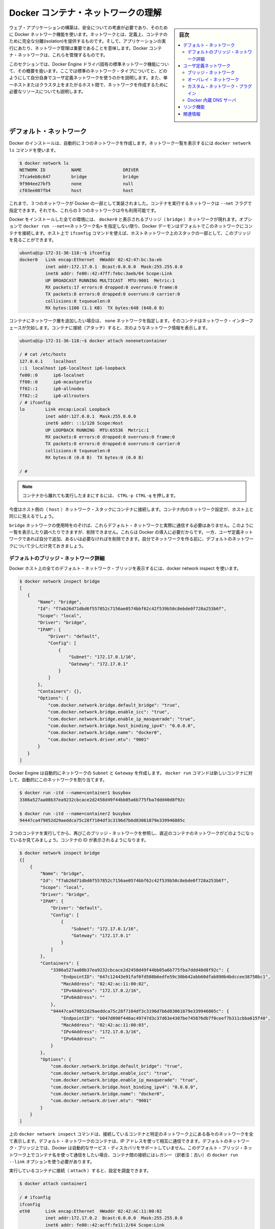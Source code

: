 .. -*- coding: utf-8 -*-
.. URL: https://docs.docker.com/engine/userguide/networking/dockernetworks/
.. SOURCE: https://github.com/docker/docker/blob/master/docs/userguide/networking/dockernetworks.md
   doc version: 1.10
      https://github.com/docker/docker/commits/master/docs/userguide/networking/dockernetworks.md
.. check date: 2016/04/16
.. Commits on Mar 4, 2016 65a381ae32d86c4cfe3ae5157e53d16b97b4d64f
.. ---------------------------------------------------------------------------

.. Understand Docker container networks

.. _understand-docker-container-networks:

========================================
Docker コンテナ・ネットワークの理解
========================================

.. sidebar:: 目次

   .. contents:: 
       :depth: 3
       :local:

.. To build web applications that act in concert but do so securely, use the Docker networks feature. Networks, by definition, provide complete isolation for containers. So, it is important to have control over the networks your applications run on. Docker container networks give you that control.

ウェブ・アプリケーションの構築は、安全についての考慮が必要であり、そのために Docker ネットワーク機能を使います。ネットワークとは、定義上、コンテナのために完全な分離(isolation)を提供するものです。そして、アプリケーションの実行にあたり、ネットワーク管理は重要であることを意味します。Docker コンテナ・ネットワークは、これらを管理するものです。

.. This section provides an overview of the default networking behavior that Docker Engine delivers natively. It describes the type of networks created by default and how to create your own, user–defined networks. It also describes the resources required to create networks on a single host or across a cluster of hosts.

このセクションでは、Docker Engine ドライバ固有の標準ネットワーク機能について、その概要を扱います。ここでは標準のネットワーク・タイプについてと、どのようにして自分自身でユーザ定義ネットワークを使うのかを説明します。また、単一ホストまたはクラスタ上をまたがるホスト間で、ネットワークを作成するために必要なリソースについても説明します。

.. Default Networks

デフォルト・ネットワーク
==============================

.. When you install Docker, it creates three networks automatically. You can list these networks using the docker network ls command:

Docker のインストールは、自動的に３つのネットワークを作成します。ネットワーク一覧を表示するには ``docker network ls`` コマンドを使います。

.. code-block:: bash

   $ docker network ls
   NETWORK ID          NAME                DRIVER
   7fca4eb8c647        bridge              bridge
   9f904ee27bf5        none                null
   cf03ee007fb4        host                host

.. Historically, these three networks are part of Docker’s implementation. When you run a container you can use the --net flag to specify which network you want to run a container on. These three networks are still available to you.

これまで、３つのネットワークが Docker の一部として実装されました。コンテナを実行するネットワークは ``--net`` フラグで指定できます。それでも、これらの３つのネットワークは今も利用可能です。

.. The bridge network represents the docker0 network present in all Docker installations. Unless you specify otherwise with the docker run --net=<NETWORK> option, the Docker daemon connects containers to this network by default. You can see this bridge as part of a host’s network stack by using the ifconfig command on the host.

Docker をインストールした全ての環境には、 ``docker0`` と表示されるブリッジ（ ``bridge`` ）ネットワークが現れます。オプションで ``docker run --net=<ネットワーク名>`` を指定しない限り、Docker デーモンはデフォルトでこのネットワークにコンテナを接続します。ホスト上で ``ifconfig`` コマンドを使えば、ホストネットワーク上のスタックの一部として、このブリッジを見ることができます。

.. code-block:: bash

   ubuntu@ip-172-31-36-118:~$ ifconfig
   docker0   Link encap:Ethernet  HWaddr 02:42:47:bc:3a:eb  
             inet addr:172.17.0.1  Bcast:0.0.0.0  Mask:255.255.0.0
             inet6 addr: fe80::42:47ff:febc:3aeb/64 Scope:Link
             UP BROADCAST RUNNING MULTICAST  MTU:9001  Metric:1
             RX packets:17 errors:0 dropped:0 overruns:0 frame:0
             TX packets:8 errors:0 dropped:0 overruns:0 carrier:0
             collisions:0 txqueuelen:0
             RX bytes:1100 (1.1 KB)  TX bytes:648 (648.0 B)

.. The none network adds a container to a container-specific network stack. That container lacks a network interface. Attaching to such a container and looking at it’s stack you see this:

コンテナにネットワーク層を追加したい場合は、 ``none`` ネットワークを指定します。そのコンテナはネットワーク・インターフェースが欠如します。コンテナに接続（アタッチ）すると、次のようなネットワーク情報を表示します。

.. code-block:: bash

   ubuntu@ip-172-31-36-118:~$ docker attach nonenetcontainer
   
   / # cat /etc/hosts
   127.0.0.1	localhost
   ::1	localhost ip6-localhost ip6-loopback
   fe00::0	ip6-localnet
   ff00::0	ip6-mcastprefix
   ff02::1	ip6-allnodes
   ff02::2	ip6-allrouters
   / # ifconfig
   lo        Link encap:Local Loopback  
             inet addr:127.0.0.1  Mask:255.0.0.0
             inet6 addr: ::1/128 Scope:Host
             UP LOOPBACK RUNNING  MTU:65536  Metric:1
             RX packets:0 errors:0 dropped:0 overruns:0 frame:0
             TX packets:0 errors:0 dropped:0 overruns:0 carrier:0
             collisions:0 txqueuelen:0
             RX bytes:0 (0.0 B)  TX bytes:0 (0.0 B)
   
   / #   

.. Note: You can detach from the container and leave it running with CTRL-p CTRL-q.

.. note::

   コンテナから離れても実行したままにするには、 ``CTRL-p CTRL-q`` を押します。

.. The host network adds a container on the hosts network stack. You’ll find the network configuration inside the container is identical to the host.

今度はホスト側の（ ``host`` ）ネットワーク・スタックにコンテナに接続します。コンテナ内のネットワーク設定が、ホスト上と同じに見えるでしょう。

.. With the exception of the bridge network, you really don’t need to interact with these default networks. While you can list and inspect them, you cannot remove them. They are required by your Docker installation. However, you can add your own user-defined networks and these you can remove when you no longer need them. Before you learn more about creating your own networks, it is worth looking at the default network a bit.

``bridge`` ネットワークの使用時をのぞけば、これらデフォルト・ネットワークと実際に通信する必要はありません。このように一覧を表示したり調べたりできますが、削除できません。これらは Docker の導入に必要だからです。一方、ユーザ定義ネットワークであれば自分で追加、あるいは必要なければを削除できます。自分でネットワークを作る前に、デフォルトのネットワークについて少しだけ見ておきましょう。

.. The default bridge network in detail

デフォルトのブリッジ・ネットワーク詳細
----------------------------------------

.. The default bridge network is present on all Docker hosts. The docker network inspect

Docker ホスト上の全てのデフォルト・ネットワーク・ブリッジを表示するには、docker network inspect を使います。

.. code-block:: bash

   $ docker network inspect bridge
   [
      {
          "Name": "bridge",
          "Id": "f7ab26d71dbd6f557852c7156ae0574bbf62c42f539b50c8ebde0f728a253b6f",
          "Scope": "local",
          "Driver": "bridge",
          "IPAM": {
              "Driver": "default",
              "Config": [
                  {
                      "Subnet": "172.17.0.1/16",
                      "Gateway": "172.17.0.1"
                  }
              ]
          },
          "Containers": {},
          "Options": {
              "com.docker.network.bridge.default_bridge": "true",
              "com.docker.network.bridge.enable_icc": "true",
              "com.docker.network.bridge.enable_ip_masquerade": "true",
              "com.docker.network.bridge.host_binding_ipv4": "0.0.0.0",
              "com.docker.network.bridge.name": "docker0",
              "com.docker.network.driver.mtu": "9001"
          }
      }
   ]


.. The Engine automatically creates a Subnet and Gateway to the network. The docker run command automatically adds new containers to this network.

Docker Engine は自動的にネットワークの ``Subnet`` と ``Gateway`` を作成します。 ``docker run`` コマンドは新しいコンテナに対して、自動的にこのネットワークを割り当てます。

.. code-block:: bash

   $ docker run -itd --name=container1 busybox
   3386a527aa08b37ea9232cbcace2d2458d49f44bb05a6b775fba7ddd40d8f92c
   
   $ docker run -itd --name=container2 busybox
   94447ca479852d29aeddca75c28f7104df3c3196d7b6d83061879e339946805c

.. Inspecting the bridge network again after starting two containers shows both newly launched containers in the network. Their ids show up in the container

２つのコンテナを実行してから、再びこのブリッジ・ネットワークを参照し、直近のコンテナのネットワークがどのようになっているか見てみましょう。コンテナの ID が表示されるようになります。

.. code-block:: bash

   $ docker network inspect bridge
   {[
       {
           "Name": "bridge",
           "Id": "f7ab26d71dbd6f557852c7156ae0574bbf62c42f539b50c8ebde0f728a253b6f",
           "Scope": "local",
           "Driver": "bridge",
           "IPAM": {
               "Driver": "default",
               "Config": [
                   {
                       "Subnet": "172.17.0.1/16",
                       "Gateway": "172.17.0.1"
                   }
               ]
           },
           "Containers": {
               "3386a527aa08b37ea9232cbcace2d2458d49f44bb05a6b775fba7ddd40d8f92c": {
                   "EndpointID": "647c12443e91faf0fd508b6edfe59c30b642abb60dfab890b4bdccee38750bc1",
                   "MacAddress": "02:42:ac:11:00:02",
                   "IPv4Address": "172.17.0.2/16",
                   "IPv6Address": ""
               },
               "94447ca479852d29aeddca75c28f7104df3c3196d7b6d83061879e339946805c": {
                   "EndpointID": "b047d090f446ac49747d3c37d63e4307be745876db7f0ceef7b311cbba615f48",
                   "MacAddress": "02:42:ac:11:00:03",
                   "IPv4Address": "172.17.0.3/16",
                   "IPv6Address": ""
               }
           },
           "Options": {
               "com.docker.network.bridge.default_bridge": "true",
               "com.docker.network.bridge.enable_icc": "true",
               "com.docker.network.bridge.enable_ip_masquerade": "true",
               "com.docker.network.bridge.host_binding_ipv4": "0.0.0.0",
               "com.docker.network.bridge.name": "docker0",
               "com.docker.network.driver.mtu": "9001"
           }
       }
   ]

.. The docker network inspect command above shows all the connected containers and their network resources on a given network. Containers in this default network are able to communicate with each other using IP addresses. Docker does not support automatic service discovery on the default bridge network. If you want to communicate with container names in this default bridge network, you must connect the containers via the legacy docker run --link option.

上の ``docker network inspect`` コマンドは、接続しているコンテナと特定のネットワーク上にある各々のネットワークを全て表示します。デフォルト・ネットワークのコンテナは、IP アドレスを使って相互に通信できます。デフォルトのネットワーク・ブリッジ上では、Docker は自動的なサービス・ディスカバリをサポートしていません。このデフォルト・ブリッジ・ネットワーク上でコンテナ名を使って通信をしたい場合、コンテナ間の接続にはレガシー（訳者注：古い）の  ``docker run --link`` オプションを使う必要があります。

.. You can attach to a running container and investigate its configuration:

実行しているコンテナに接続（ ``attach`` ）すると、設定を調査できます。

.. code-block:: bash

   $ docker attach container1
   
   / # ifconfig
   ifconfig
   eth0      Link encap:Ethernet  HWaddr 02:42:AC:11:00:02  
             inet addr:172.17.0.2  Bcast:0.0.0.0  Mask:255.255.0.0
             inet6 addr: fe80::42:acff:fe11:2/64 Scope:Link
             UP BROADCAST RUNNING MULTICAST  MTU:9001  Metric:1
             RX packets:16 errors:0 dropped:0 overruns:0 frame:0
             TX packets:8 errors:0 dropped:0 overruns:0 carrier:0
             collisions:0 txqueuelen:0
             RX bytes:1296 (1.2 KiB)  TX bytes:648 (648.0 B)
   
   lo        Link encap:Local Loopback  
             inet addr:127.0.0.1  Mask:255.0.0.0
             inet6 addr: ::1/128 Scope:Host
             UP LOOPBACK RUNNING  MTU:65536  Metric:1
             RX packets:0 errors:0 dropped:0 overruns:0 frame:0
             TX packets:0 errors:0 dropped:0 overruns:0 carrier:0
             collisions:0 txqueuelen:0
             RX bytes:0 (0.0 B)  TX bytes:0 (0.0 B)

.. Then use ping for about 3 seconds to test the connectivity of the containers on this bridge network

この ``bridge`` ネットワークにおけるコンテナの接続性をテストするため、３秒間 ``ping`` を実行します。

.. code-block:: bash

   / # ping -w3 172.17.0.3
   PING 172.17.0.3 (172.17.0.3): 56 data bytes
   64 bytes from 172.17.0.3: seq=0 ttl=64 time=0.096 ms
   64 bytes from 172.17.0.3: seq=1 ttl=64 time=0.080 ms
   64 bytes from 172.17.0.3: seq=2 ttl=64 time=0.074 ms
   
   --- 172.17.0.3 ping statistics ---
   3 packets transmitted, 3 packets received, 0% packet loss
   round-trip min/avg/max = 0.074/0.083/0.096 ms

.. Finally, use the cat command to check the container1 network configuration:

最後に ``cat`` コマンドを使い、 ``container1`` のネットワーク設定を確認します。

.. code-block:: bash

   / # cat /etc/hosts
   172.17.0.2	3386a527aa08
   127.0.0.1	localhost
   ::1	localhost ip6-localhost ip6-loopback
   fe00::0	ip6-localnet
   ff00::0	ip6-mcastprefix
   ff02::1	ip6-allnodes
   ff02::2	ip6-allrouters

.. To detach from a container1 and leave it running use CTRL-p CTRL-q.Then, attach to container2 and repeat these three command

``container1`` からデタッチするには、 ``CTRL-p CTRL-q`` を使って離れます。それから  ``container2`` にアタッチし、３つのコマンドを繰り返します。

.. code-block:: bash

   $ docker attach container2
   
   / # ifconfig
   eth0      Link encap:Ethernet  HWaddr 02:42:AC:11:00:03  
             inet addr:172.17.0.3  Bcast:0.0.0.0  Mask:255.255.0.0
             inet6 addr: fe80::42:acff:fe11:3/64 Scope:Link
             UP BROADCAST RUNNING MULTICAST  MTU:9001  Metric:1
             RX packets:15 errors:0 dropped:0 overruns:0 frame:0
             TX packets:13 errors:0 dropped:0 overruns:0 carrier:0
             collisions:0 txqueuelen:0
             RX bytes:1166 (1.1 KiB)  TX bytes:1026 (1.0 KiB)
   
   lo        Link encap:Local Loopback  
             inet addr:127.0.0.1  Mask:255.0.0.0
             inet6 addr: ::1/128 Scope:Host
             UP LOOPBACK RUNNING  MTU:65536  Metric:1
             RX packets:0 errors:0 dropped:0 overruns:0 frame:0
             TX packets:0 errors:0 dropped:0 overruns:0 carrier:0
             collisions:0 txqueuelen:0
             RX bytes:0 (0.0 B)  TX bytes:0 (0.0 B)
   
   / # ping -w3 172.17.0.2
   PING 172.17.0.2 (172.17.0.2): 56 data bytes
   64 bytes from 172.17.0.2: seq=0 ttl=64 time=0.067 ms
   64 bytes from 172.17.0.2: seq=1 ttl=64 time=0.075 ms
   64 bytes from 172.17.0.2: seq=2 ttl=64 time=0.072 ms
   
   --- 172.17.0.2 ping statistics ---
   3 packets transmitted, 3 packets received, 0% packet loss
   round-trip min/avg/max = 0.067/0.071/0.075 ms
   / # cat /etc/hosts
   172.17.0.3	94447ca47985
   127.0.0.1	localhost
   ::1	localhost ip6-localhost ip6-loopback
   fe00::0	ip6-localnet
   ff00::0	ip6-mcastprefix
   ff02::1	ip6-allnodes
   ff02::2	ip6-allrouters

.. The default docker0 bridge network supports the use of port mapping and docker run --link to allow communications between containers in the docker0 network. These techniques are cumbersome to set up and prone to error. While they are still available to you as techniques, it is better to avoid them and define your own bridge networks instead.

デフォルトの ``docker0`` ブリッジ・ネットワークは、ポート・マッピング（割り当て）機能の使用と、 ``docker run --link`` によって ``docker0`` ネットワーク上にあるコンテナ間の通信を可能とします。これらの技術はセットアップが面倒であり、間違いしがちです。この技術はまだ利用可能ですが、これらを使わず、その代わりに自分自身でブリッジ・ネットワークを定義するのが望ましいです。

.. User-defined networks

ユーザ定義ネットワーク
==============================

.. You can create your own user-defined networks that better isolate containers. Docker provides some default network drivers for use creating these networks. You can create a new bridge network or overlay network. You can also create a network plugin or remote network written to your own specifications.

コンテナのより優れた分離のために、自分でユーザ定義ネットワーク(user-defined network)を作成できます。Docker はこれらネットワークを作成するための、複数の **ネットワーク・ドライバ** を標準提供しています。新しい **ブリッジ・ネットワーク** や **オーバレイ・ネットワーク** を作成できます。また、自分で **ネットワーク・プラグイン** を書き、 **リモート・ネットワーク** を定義できます。

.. You can create multiple networks. You can add containers to more than one network. Containers can only communicate within networks but not across networks. A container attached to two networks can communicate with member containers in either network.

ネットワークは複数作成できます。コンテナを１つ以上のネットワークに追加できます。コンテナの通信はネットワーク内だけでなく、ネットワーク間を横断できます。コンテナが２つのネットワークにアタッチする時、どちらのネットワークに対しても通信可能です。

.. The next few sections describe each of Docker’s built-in network drivers in greater detail.

以降のセクションでは、各 Docker 内蔵ネットワーク・ドライバに関するより詳細を扱います。


.. A bridge network

ブリッジ・ネットワーク
------------------------------

.. The easiest user-defined network to create is a bridge network. This network is similar to the historical, default docker0 network. There are some added features and some old features that aren’t available.

最も簡単なユーザ定義ネットワークは、 ``bridge`` ネットワークの作成です。このネットワークは過去の ``docker0`` ネットワークと似ています。いくつかの新機能が追加されていますが、古い機能のいくつかは利用できません。

.. code-block:: bash

   $ docker network create --driver bridge isolated_nw
   1196a4c5af43a21ae38ef34515b6af19236a3fc48122cf585e3f3054d509679b
   
   $ docker network inspect isolated_nw
   [
       {
           "Name": "isolated_nw",
           "Id": "1196a4c5af43a21ae38ef34515b6af19236a3fc48122cf585e3f3054d509679b",
           "Scope": "local",
           "Driver": "bridge",
           "IPAM": {
               "Driver": "default",
               "Config": [
                   {
                       "Subnet": "172.21.0.0/16",
                       "Gateway": "172.21.0.1/16"
                   }
               ]
           },
           "Containers": {},
           "Options": {}
       }
   ]
   
   $ docker network ls
   NETWORK ID          NAME                DRIVER
   9f904ee27bf5        none                null
   cf03ee007fb4        host                host
   7fca4eb8c647        bridge              bridge
   c5ee82f76de3        isolated_nw         bridge

.. After you create the network, you can launch containers on it using the docker run --net=<NETWORK> option.

ネットワークを作成したら、コンテナ起動時に ``docker run --net=<ネットワーク名>`` オプションを指定して接続できます。

.. code-block:: bash

   $ docker run --net=isolated_nw -itd --name=container3 busybox
   885b7b4f792bae534416c95caa35ba272f201fa181e18e59beba0c80d7d77c1d
   
   $ docker network inspect isolated_nw
   [
       {
           "Name": "isolated_nw",
           "Id": "1196a4c5af43a21ae38ef34515b6af19236a3fc48122cf585e3f3054d509679b",
           "Scope": "local",
           "Driver": "bridge",
           "IPAM": {
               "Driver": "default",
               "Config": [
                   {}
               ]
           },
           "Containers": {
               "885b7b4f792bae534416c95caa35ba272f201fa181e18e59beba0c80d7d77c1d": {
                   "EndpointID": "514e1b419074397ea92bcfaa6698d17feb62db49d1320a27393b853ec65319c3",
                   "MacAddress": "02:42:ac:15:00:02",
                   "IPv4Address": "172.21.0.2/16",
                   "IPv6Address": ""
               }
           },
           "Options": {}
       }
   ]

.. The containers you launch into this network must reside on the same Docker host. Each container in the network can immediately communicate with other containers in the network. Though, the network itself isolates the containers from external networks.

このネットワーク内で起動したコンテナは、Docker ホスト上の他のコンテナとは独立しています。ネットワーク内の各コンテナは速やかに通信が可能です。しかし、コンテナ自身が含まれるネットワークは外部のネットワークから独立しています。

.. image:: ./images/bridge_network.png
   :scale: 60%

.. Within a user-defined bridge network, linking is not supported. You can expose and publish container ports on containers in this network. This is useful if you want to make a portion of the bridge network available to an outside network.

ユーザ定義ブリッジ・ネットワークの内部では、リンク機能はサポートされません。ですが、このネットワーク上にあるコンテナのポートは公開可能です。 ``bridge`` ネットワークの一部を外のネットワークから使う時に便利でしょう。

.. image:: ./images/network_access.png
   :scale: 60%

.. A bridge network is useful in cases where you want to run a relatively small network on a single host. You can, however, create significantly larger networks by creating an overlay network.

ブリッジ・ネットワークは、単一ホスト上で比較的小さなネットワークの実行時に便利です。それだけではありません。 ``overlay`` ネットワークを使うと更に大きなネットワークを作成できます

.. An overlay network

.. _an-overlay-network:

オーバレイ・ネットワーク
------------------------------

.. Docker’s overlay network driver supports multi-host networking natively out-of-the-box. This support is accomplished with the help of libnetwork, a built-in VXLAN-based overlay network driver, and Docker’s libkv library.

Docker の ``overlay`` （オーバレイ）ネットワーク・ドライバは、複数ホストのネットワーキングにネイティブに対応する革新的なものです。この機能のサポートは ``libnetwork``  、 VXLAN を基盤とした内部オーバレイ・ネットワーク・ドライバ、そして Docker の ``libkv`` ライブラリによる成果です。

.. The overlay network requires a valid key-value store service. Currently, Docker’s libkv supports Consul, Etcd, and ZooKeeper (Distributed store). Before creating a network you must install and configure your chosen key-value store service. The Docker hosts that you intend to network and the service must be able to communicate.

``overlay`` ネットワークはキーバリュー・ストア・サービスが必要です。現時点で Docker の ``libkv`` がサポートしているのは、Consul、Etcd、Zookeeper（分散ストア）です。ネットワークを作成する前に、キーバリュー・ストア・サービスを選び、設定する必要があります。そして、Docker ホスト側では、ネットワークとサービスが通信できるようにします。

.. image:: ./images/key-value.png
   :scale: 60%

.. Each host in the network must run a Docker Engine instance. The easiest way to provision the hosts are with Docker Machine.

ネットワークの各ホストは、それぞれで Docker エンジンを動かす必要があります。最も簡単なのは Docker Machine を使ってホストをプロビジョンする方法です。

.. image:: ./images/engine-on-net.png
   :scale: 60%

.. You should open the following ports between each of your hosts.

ホスト間で以下のポートをオープンにすべきです。

.. list-table::
   :widths: 25 25 50
   :header-rows: 1

   * - プロトコル
     - Port
     - 説明
   * - udp
     - 4789
     - データ用 (VXLAN)
   * - tcp/udp
     - 7946
     - 管理用

.. Your key-value store service may require additional ports. Check your vendor’s documentation and open any required ports.

使用するキーバリュー・ストアによっては、追加ポートが必要になる場合があります。各ベンダーのドキュメントを確認し、必要なポートを開いてください。

.. Once you have several machines provisioned, you can use Docker Swarm to quickly form them into a swarm which includes a discovery service as well.

Docker Machine でプロビジョンしたら、Docker Swarm を使うための Swarm とディスカバリ・サービスも同様に迅速に入れられます。

.. To create an overlay network, you configure options on the daemon on each Docker Engine for use with overlay network. There are two options to set:

オーバレイ・ネットワークを作成するには、各々の Docker Engine 上の ``daemon`` のオプションで、 ``overlay`` ネットワークを設定します。そこには２つの設定オプションがあります：

.. list-table::
   :widths: 50 50
   :header-rows: 1

   * - オプション
     - 説明
   * - ``--cluster-store=プロバイダ://URL``
     - キーバリュー・サービスの場所を指定
   * - ``--cluster-advertise=HOST_IP|HOST_IFACE:PORT``
     - クラスタ用に使うホストのインターフェース用 IP アドレス
   * - ``--cluster-store-opt=KVSのオプション``
     - TLS 証明書やディスカバリ間隔の調整のようなオプション。

.. Create an overlay network on one of the machines in the Swarm.

``overlay`` ネットワークを Swarm のマシン上に作成します。

.. code-block:: bash

   $ docker network create --driver overlay my-multi-host-network

.. This results in a single network spanning multiple hosts. An overlay network provides complete isolation for the containers.

この結果、複数のホストを横断する１つのネットワークができます。 ``overlay`` ネットワークはコンテナに対して、完全なる独立機能を提供します。

.. image:: ./images/overlay-network.png
   :scale: 60%

.. Then, on each host, launch containers making sure to specify the network name.

以後、各ホスト上でコンテナ起動時にこのネットワーク名を指定します。

.. code-block:: bash

   $ docker run -itd --net=my-multi-host-network busybox

接続したあと、ネットワーク内の各コンテナ全てにアクセス可能となります。この時、コンテナがどこのホスト上で起動しているか気にする必要はありません。

.. image:: ./images/overlay-network-final.png
   :scale: 60%

.. If you would like to try this for yourself, see the Getting started for overlay.

自分で試したい場合は、こちらの :doc:`overlay 導入ガイド </engine/userguide/networking/get-started-overlay>` をご覧ください。

.. Custom network plugin

カスタム・ネットワーク・プラグイン
----------------------------------------

.. If you like, you can write your own network driver plugin. A network driver plugin makes use of Docker’s plugin infrastructure. In this infrastructure, a plugin is a process running on the same Docker host as the Docker daemon.

必要があれば、自分自身でネットワーク・ドライバ・プラグインを書けます。ネットワーク・ドライバ・プラグインは Docker のプラグイン基盤を使います。この基盤を使い、Docker ``デーモン`` が動作する同じ Docker ホストでプラグインをプロセスとして実行します。

.. Network plugins follow the same restrictions and installation rules as other plugins. All plugins make use of the plugin API. They have a lifecycle that encompasses installation, starting, stopping and activation.

ネットワーク・プラグインは、他のプラグインと同様、いくつかの制約やインストール時のルールがあります。全てのプラグインはプラグイン API を利用します。これらはインストール、開始、停止、有効化といったライフサイクル全般に及びます。

.. Once you have created and installed a custom network driver, you use it like the built-in network drivers. For example:

カスタム・ネットワーク・ドライバを作成してインストールした後は、内部ネットワーク・ドライバと同じように扱えます。例：

.. code-block:: bash

   $ docker network create --driver weave mynet

.. You can inspect it, add containers too and from it, and so forth. Of course, different plugins may make use of different technologies or frameworks. Custom networks can include features not present in Docker’s default networks. For more information on writing plugins, see Extending Docker and Writing a network driver plugin.

必要があれば自分で内部を確認できますし、更なるコンテナを追加など、いろいろ可能ます。もちろん、プラグインごとに異なった技術やフレームワークを使うこともあるでしょう。カスタム・ネットワークは Docker の標準ネットワークが持たない機能を実装できます。プラグインの書き方に関する詳細情報は、 :doc:`Docker 拡張 </engine/extend/index>` または :doc:`ネットワーク・ドライバ・プラグインの書き方 </engine/extend/plugins_network>` をお読みください。

.. Docker embedded DNS server

.. _docker-embedded-dns-server:

Docker 内蔵 DNS サーバ
------------------------------

.. Docker daemon runs an embedded DNS server to provide automatic service discovery for containers connected to user defined networks. Name resolution requests from the containers are handled first by the embedded DNS server. If the embedded DNS server is unable to resolve the request it will be forwarded to any external DNS servers configured for the container. To facilitate this when the container is created, only the embedded DNS server reachable at 127.0.0.11 will be listed in the container’s resolv.conf file. More information on embedded DNS server on user-defined networks can be found in the embedded DNS server in user-defined networks

Docker デーモンは内蔵 DNS サーバを動かし、ユーザ定義ネットワーク上でコンテナがサービス・ディスカバリを自動的に行えるようにします。コンテナから名前解決のリクエストがあれば、内部 DNS サーバを第一に使います。リクエストがあっても内部 DNS サーバが名前解決できなければ、外部の DNS サーバにコンテナからのリクエストを転送します。割り当てできるのはコンテナの作成時だけです。内部 DNS サーバが到達可能なのは ``127.0.0.11`` のみであり、コンテナの ``resolv.conf`` に書かれます。ユーザ定義ネットワーク上の内部 DNS サーバに関しては :doc:`configure-dns` をご覧ください。

.. links

リンク機能
====================

.. Before the Docker network feature, you could use the Docker link feature to allow containers to discover each other. With the introduction of Docker networks, containers can be discovered by its name automatically. But you can still create links but they behave differently when used in the default docker0 bridge network compared to user-defined networks. For more information, please refer to Legacy Links for link feature in default bridge network and the linking containers in user-defined networks for links functionality in user-defined networks.

Docker ネットワーク機能より以前は、Docker リンク機能を使いコンテナの相互発見や、特定のコンテナから別のコンテナに安全に情報を送信できました。Docker ネットワークを導入したら、自動的にコンテナを名前で発見できます。しかし、デフォルトの ``docker0`` ブリッジ・ネットワークとユーザ定義ネットワークには違いがあるため、まだリンク機能を使うこともできます。より詳しい情報については、 :doc:`古いリンク機能 <default_network/dockerlinks>` のデフォルト ``bridge`` ネットワークのリンク機能をご覧ください。ユーザ定義ネットワークでリンク機能を使うには :ref:`linking-containers-in-user-defined-networks` をご覧ください。

.. While links are still supported in this limited capacity, you should avoid them in preference of Docker networks. The link feature is expected to be deprecated and removed in a future release.

.. このようにリンク機能は制限された状態ですが、サポートされています。リンクを避けて、Docker ネットワークを優先すべきでしょう。将来のバージョンでは、リンク機能を廃止および削除の予定です。

.. Related information

関連情報
==========

.. 
    Work with network commands
    Get started with multi-host networking
    Managing Data in Containers
    Docker Machine overview
    Docker Swarm overview
    Investigate the LibNetwork project

* :doc:`ネットワークコマンドの使い方 </engine/userguide/networking/work-with-networks>`
* :doc:`マルチネットワークを始める </engine/userguide/networking/get-started-overlay>`
* :doc:`コンテナのデータ管理 </engine/userguide/containers/dockervolumes>`
* :doc:`Docker Machine 概要 </machine/index>`
* :doc:`Docker Swarm 概要 </swarm/index>`
* `LibNetwork プロジェクトの詳細 <https://github.com/docker/libnetwork>`_

.. seealso:: 

   Understand Docker container networks
      https://docs.docker.com/engine/userguide/networking/dockernetworks/

